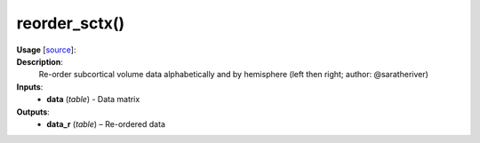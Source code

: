 .. _apireferencelist_reorder_sctx:

.. title:: Matlab API | reorder_sctx

.. _reorder_sctx_mat:

reorder_sctx()
------------------------------------

**Usage** [`source <https://github.com/MICA-MNI/ENIGMA/blob/master/matlab/scripts/useful/reorder_sctx.m>`_]:
    .. function:: 
        data_r = reorder_sctx(data)

**Description**:
    Re-order subcortical volume data alphabetically and by hemisphere (left then right; author: @saratheriver)

**Inputs**:
    - **data** (*table*) - Data matrix

**Outputs**:
    - **data_r** (*table*) – Re-ordered data
